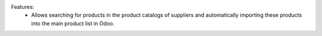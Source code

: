 Features:
 - Allows searching for products in the product catalogs of suppliers and automatically importing these products into the main product list in Odoo.
